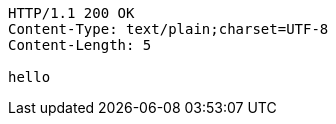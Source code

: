 [source,http,options="nowrap"]
----
HTTP/1.1 200 OK
Content-Type: text/plain;charset=UTF-8
Content-Length: 5

hello
----